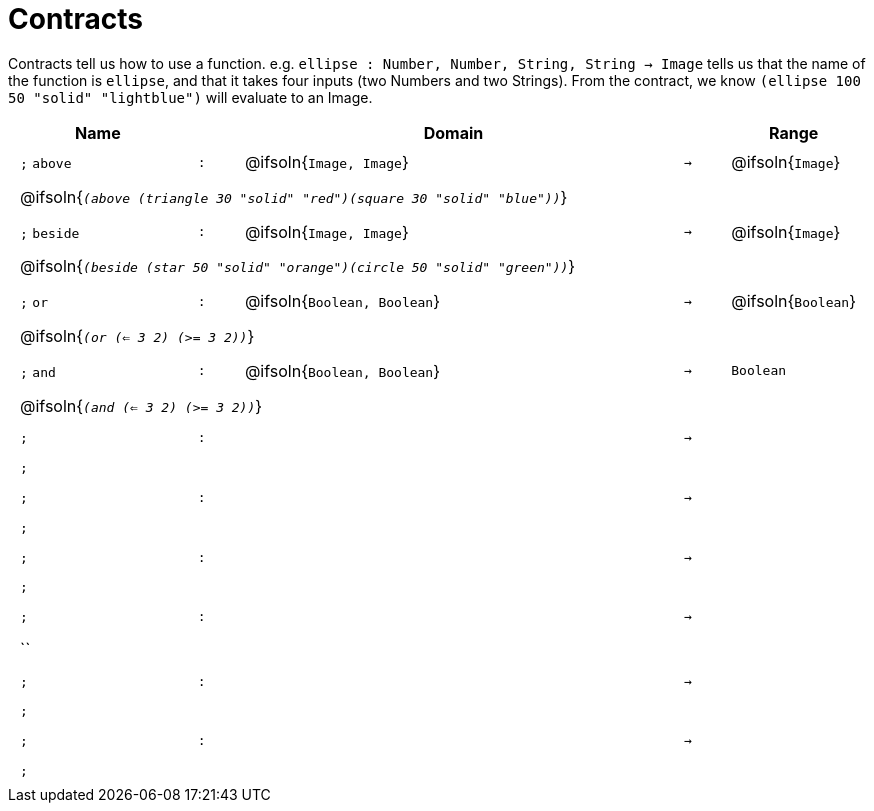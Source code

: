 [.landscape]
= Contracts

Contracts tell us how to use a function. e.g.  `ellipse : Number, Number, String, String -> Image` tells us that the name of the function is  `ellipse`, and that it takes four inputs (two  Numbers and two Strings). From the contract, we know  `(ellipse 100 50 "solid" "lightblue")` will evaluate to an Image.

++++
<style>
td {padding: .4em .625em !important; height: 15pt;}
</style>
++++

[.contract-table,cols="4,1,10,1,2", options="header",grid="rows",stripes="none"]
|===
| Name    |       | Domain      |     | Range

| `;` `above`
| `:`
| @ifsoln{`Image, Image`}
| `->`
| @ifsoln{`Image`}
5+| @ifsoln{`_(above (triangle 30 "solid" "red")(square 30 "solid" "blue"))_`}

| `;` `beside`
| `:`
| @ifsoln{`Image, Image`}
| `->`
| @ifsoln{`Image`}
5+| @ifsoln{`_(beside (star 50 "solid" "orange")(circle 50 "solid" "green"))_`}

| `;` `or`
| `:`
| @ifsoln{`Boolean, Boolean`}
| `->`
| @ifsoln{`Boolean`}
5+| @ifsoln{`_(or (<= 3 2) (>= 3 2))_`}

| `;` `and`
| `:`
| @ifsoln{`Boolean, Boolean`}
| `->`
| `Boolean`
5+| @ifsoln{`_(and (<= 3 2) (>= 3 2))_`}

| `;`
| `:`
|
| `->`
|
5+| `;`

| `;`
| `:`
|
| `->`
|
5+| `;`

| `;`
| `:`
|
| `->`
|
5+| `;`

| `;`
| `:`
|
| `->`
|
5+| ``

| `;`
| `:`
|
| `->`
|
5+| `;`

| `;`
| `:`
|
| `->`
|
5+| `;`

|===


